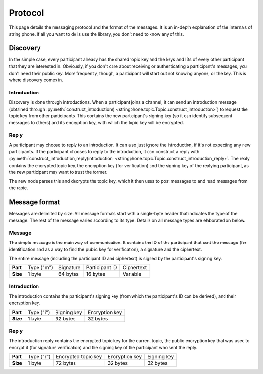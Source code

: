 Protocol
--------

This page details the messaging protocol and the format of the messages. It is
an in-depth explanation of the internals of string phone. If all you want to do
is use the library, you don't need to know any of this.


Discovery
=========

In the simple case, every participant already has the shared topic key and the
keys and IDs of every other participant that they are interested in. Obviously,
if you don't care about receiving or authenticating a participant's messages,
you don't need their public key.  More frequently, though, a participant will
start out not knowing anyone, or the key. This is where discovery comes in.


Introduction
^^^^^^^^^^^^

Discovery is done through introductions. When a participant joins a channel, it
can send an introduction message (obtained through
:py:meth:`construct_introduction()
<stringphone.topic.Topic.construct_introduction>`) to request the topic key
from other participants. This contains the new participant's signing key (so it
can identify subsequent messages to others) and its encryption key, with which
the topic key will be encrypted.


Reply
^^^^^

A participant may choose to reply to an introduction. It can also just ignore
the introduction, if it's not expecting any new participants. If the
participant chooses to reply to the introduction, it can construct a reply with 
:py:meth:`construct_introduction_reply(introduction)
<stringphone.topic.Topic.construct_introduction_reply>`. The reply contains the
encrypted topic key, the encryption key (for verification) and the signing key
of the replying participant, as the new participant may want to trust the
former.

The new node parses this and decrypts the topic key, which it then uses to post
messages to and read messages from the topic.


Message format
==============

Messages are delimited by size. All message formats start with a single-byte
header that indicates the type of the message. The rest of the message varies
according to its type. Details on all message types are elaborated on below.

Message
^^^^^^^

The simple message is the main way of communication. It contains the ID of the
participant that sent the message (for identification and as a way to find the
public key for verification), a signature and the ciphertext.

The entire message (including the participant ID and ciphertext) is signed by
the participant's signing key.

+-----------+------------+-----------+----------------+-----------------------+
| **Part**  | Type ("m") | Signature | Participant ID | Ciphertext            |
+-----------+------------+-----------+----------------+-----------------------+
| **Size**  | 1 byte     | 64 bytes  | 16 bytes       | Variable              |
+-----------+------------+-----------+----------------+-----------------------+


Introduction
^^^^^^^^^^^^

The introduction contains the participant's signing key (from which the
participant's ID can be derived), and their encryption key.

+-----------+------------+-------------+----------------+
| **Part**  | Type ("i") | Signing key | Encryption key |
+-----------+------------+-------------+----------------+
| **Size**  | 1 byte     | 32 bytes    | 32 bytes       |
+-----------+------------+-------------+----------------+


Reply
^^^^^

The introduction reply contains the encrypted topic key for the current topic,
the public encryption key that was used to encrypt it (for signature
verification) and the signing key of the participant who sent the reply.

+-----------+------------+---------------------+----------------+-------------+
| **Part**  | Type ("r") | Encrypted topic key | Encryption key | Signing key |
+-----------+------------+---------------------+----------------+-------------+
| **Size**  | 1 byte     | 72 bytes            | 32 bytes       | 32 bytes    |
+-----------+------------+---------------------+----------------+-------------+
